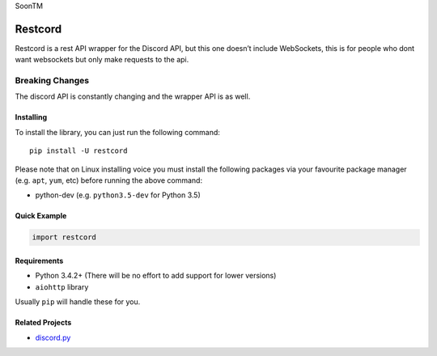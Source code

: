 SoonTM

Restcord
========

|PyPI| |PyPI|

Restcord is a rest API wrapper for the Discord API, but this one doesn’t
include WebSockets, this is for people who dont want websockets but only
make requests to the api.

Breaking Changes
~~~~~~~~~~~~~~~~

The discord API is constantly changing and the wrapper API is as well.

Installing
----------

To install the library, you can just run the following command:

::

    pip install -U restcord

Please note that on Linux installing voice you must install the
following packages via your favourite package manager (e.g. ``apt``,
``yum``, etc) before running the above command:

-  python-dev (e.g. ``python3.5-dev`` for Python 3.5)

Quick Example
-------------

.. code:: py

    import restcord

Requirements
------------

-  Python 3.4.2+ (There will be no effort to add support for lower
   versions)
-  ``aiohttp`` library

Usually ``pip`` will handle these for you.

Related Projects
----------------

-  `discord.py`_

.. _discord.py: https://github.com/rapptz/discord.py

.. |PyPI| image:: https://img.shields.io/pypi/v/restcord.svg
   :target: https://pypi.python.org/pypi/restcord/
.. |PyPI| image:: https://img.shields.io/pypi/pyversions/restcord.svg
   :target: https://pypi.python.org/pypi/restcord/